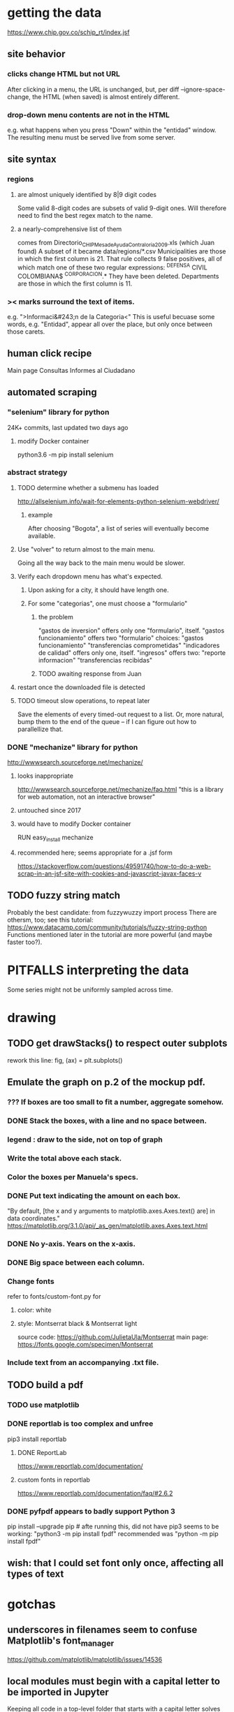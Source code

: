 * getting the data
https://www.chip.gov.co/schip_rt/index.jsf
** site behavior
*** clicks change HTML but not URL
After clicking in a menu, the URL is unchanged,
but, per diff --ignore-space-change,
the HTML (when saved) is almost entirely different.
*** drop-down menu contents are not in the HTML
e.g. what happens when you press "Down" within the "entidad" window.
The resulting menu must be served live from some server.
** site syntax
*** regions
**** are almost uniquely identified by 8|9 digit codes
Some valid 8-digit codes are subsets of valid 9-digit ones.
Will therefore need to find the best regex match to the name.
**** a nearly-comprehensive list of them
comes from Directorio_CHIP_Mesa_de_Ayuda_Contraloria_2009.xls
  (which Juan found)
A subset of it became data/regions/*.csv
Municipalities are those in which the first column is 21.
  That rule collects 9 false positives,
  all of which match one of these two regular expressions:
    ^DEFENSA CIVIL COLOMBIANA$
    ^CORPORACION.*
  They have been deleted.
Departments are those in which the first column is 11.
*** >< marks surround the text of items.
e.g. ">Informaci&#243;n de la Categoria<"
This is useful becuase some words, e.g. "Entidad", appear all over the place,
but only once between those carets.
** human click recipe
Main page
Consultas
Informes al Ciudadano
** automated scraping
*** "selenium" library for python
24K+ commits, last updated two days ago
**** modify Docker container
python3.6 -m pip install selenium
*** abstract strategy
**** TODO determine whether a submenu has loaded
http://allselenium.info/wait-for-elements-python-selenium-webdriver/
***** example
After choosing "Bogota",
a list of series will eventually become available.
**** Use "volver" to return almost to the main menu.
Going all the way back to the main menu would be slower.
**** Verify each dropdown menu has what's expected.
***** Upon asking for a city, it should have length one.
***** For some "categorias", one must choose a "formulario"
****** the problem
 "gastos de inversion" offers only one "formulario", itself.
 "gastos funcionamiento" offers two "formulario" choices:
   "gastos funcionamiento"
   "transferencias comprometidas"
 "indicadores de calidad" offers only one, itself.
 "ingresos" offers two:
   "reporte informacion"
   "transferencias recibidas"
****** TODO awaiting response from Juan
**** restart once the downloaded file is detected
**** TODO timeout slow operations, to repeat later
Save the elements of every timed-out request to a list.
Or, more natural, bump them to the end of the queue --
if I can figure out how to parallellize that.
*** DONE "mechanize" library for python
http://wwwsearch.sourceforge.net/mechanize/
**** looks inappropriate
http://wwwsearch.sourceforge.net/mechanize/faq.html
"this is a library for web automation, not an interactive browser"
**** untouched since 2017
**** would have to modify Docker container
RUN easy_install mechanize
**** recommended here; seems appropriate for a .jsf form
https://stackoverflow.com/questions/49591740/how-to-do-a-web-scrap-in-an-jsf-site-with-cookies-and-javascript-javax-faces-v
** TODO fuzzy string match
Probably the best candidate:
  from fuzzywuzzy import process
There are othersm, too; see this tutorial:
https://www.datacamp.com/community/tutorials/fuzzy-string-python
Functions mentioned later in the tutorial are more powerful
(and maybe faster too?).
* PITFALLS interpreting the data
Some series might not be uniformly sampled across time.
* drawing
** TODO get drawStacks() to respect outer subplots
 rework this line:
   fig, (ax) = plt.subplots()
** Emulate the graph on p.2 of the mockup pdf.
*** *???* If boxes are too small to fit a number, aggregate somehow.
*** DONE Stack the boxes, with a line and no space between.
*** legend : draw to the side, not on top of graph
*** Write the total above each stack.
*** Color the boxes per Manuela's specs.
*** DONE Put text indicating the amount on each box.
 "By default, [the x and y arguments to matplotlib.axes.Axes.text() are] in data coordinates."
 https://matplotlib.org/3.1.0/api/_as_gen/matplotlib.axes.Axes.text.html
*** DONE No y-axis. Years on the x-axis.
*** DONE Big space between each column.
*** Change fonts
 refer to fonts/custom-font.py for
**** color: white
**** style: Montserrat black & Montserrat light
 source code: https://github.com/JulietaUla/Montserrat
 main page: https://fonts.google.com/specimen/Montserrat
*** Include text from an accompanying .txt file.
** TODO build a pdf
*** TODO use matplotlib
*** DONE reportlab is too complex and unfree
 pip3 install reportlab
**** DONE ReportLab
 https://www.reportlab.com/documentation/
**** custom fonts in reportlab
 https://www.reportlab.com/documentation/faq/#2.6.2
*** DONE pyfpdf appears to badly support Python 3
 pip install --upgrade pip # afte running this, did not have pip3
 seems to be working: "python3 -m pip install fpdf"
 recommended was      "python  -m pip install fpdf"
** wish: that I could set font only once, affecting all types of text
* gotchas
** underscores in filenames seem to confuse Matplotlib's font_manager
https://github.com/matplotlib/matplotlib/issues/14536
** local modules must begin with a capital letter to be imported in Jupyter
Keeping all code in a top-level folder that starts with a capital letter solves this problem. Subfolders and files suffer no naming restriction.
** every code folder needs a __init__.py file
as of some recent version of Python
** change every background color: methods that didn't work
*** plt.rcParams['axes.facecolor] = 'b'
Changes the legend background, nothing else
*** ax.set_facecolor('b')
no discernible effect
*** ax.patch.set_facecolor('b')
no discernible effect
*** fig.add_subplot(2, 1, 1, facecolor = "red")
causes the second figure not to be drawn,
no other discernible effect
**** code example
   fig = Figure()

   ax = fig.add_subplot(2, 1, 1, facecolor = "red")
   drawText( ax, lines )
*** pdf.savefig() overrides background color in figures
https://stackoverflow.com/questions/56606122/matplotlib-use-the-same-custom-font-in-every-kind-of-text-axes-title-text

